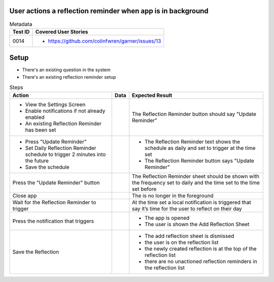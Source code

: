 ============================================================
User actions a reflection reminder when app is in background
============================================================

.. list-table:: Metadata
    :header-rows: 1

    * - Test ID
      - Covered User Stories
    * - 0014
      - 
        * https://github.com/colinfwren/garner/issues/13

====
Setup
====

- There's an existing question in the system
- There's an existing reflection reminder setup

.. list-table:: Steps
    :header-rows: 1

    * - Action
      - Data
      - Expected Result
    * - 
        * View the Settings Screen
        * Enable notifications if not already enabled
        * An existing Reflection Reminder has been set
      - 
      - The Reflection Reminder button should say "Update Reminder"
    * -
        * Press "Update Reminder"
        * Set Daily Reflection Reminder schedule to trigger 2 minutes into the future
        * Save the schedule
      - 
      - 
        * The Reflection Reminder text shows the schedule as daily and set to trigger at the time set
        * The Reflection Reminder button says "Update Reminder"
    * - Press the "Update Reminder" button
      - 
      - The Reflection Reminder sheet should be shown with the frequency set to daily and the time set to the time set before
    * - Close app
      - 
      - The is no longer in the foreground
    * - Wait for the Reflection Reminder to trigger
      - 
      - At the time set a local notification is triggered that say it’s time for the user to reflect on their day
    * - Press the notification that triggers
      - 
      - 
        * The app is opened
        * The user is shown the Add Reflection Sheet
    * - Save the Reflection
      - 
      - 
        * The add reflection sheet is dismissed
        * the user is on the reflection list
        * the newly created reflection is at the top of the reflection list
        * there are no unactioned reflection reminders in the reflection list